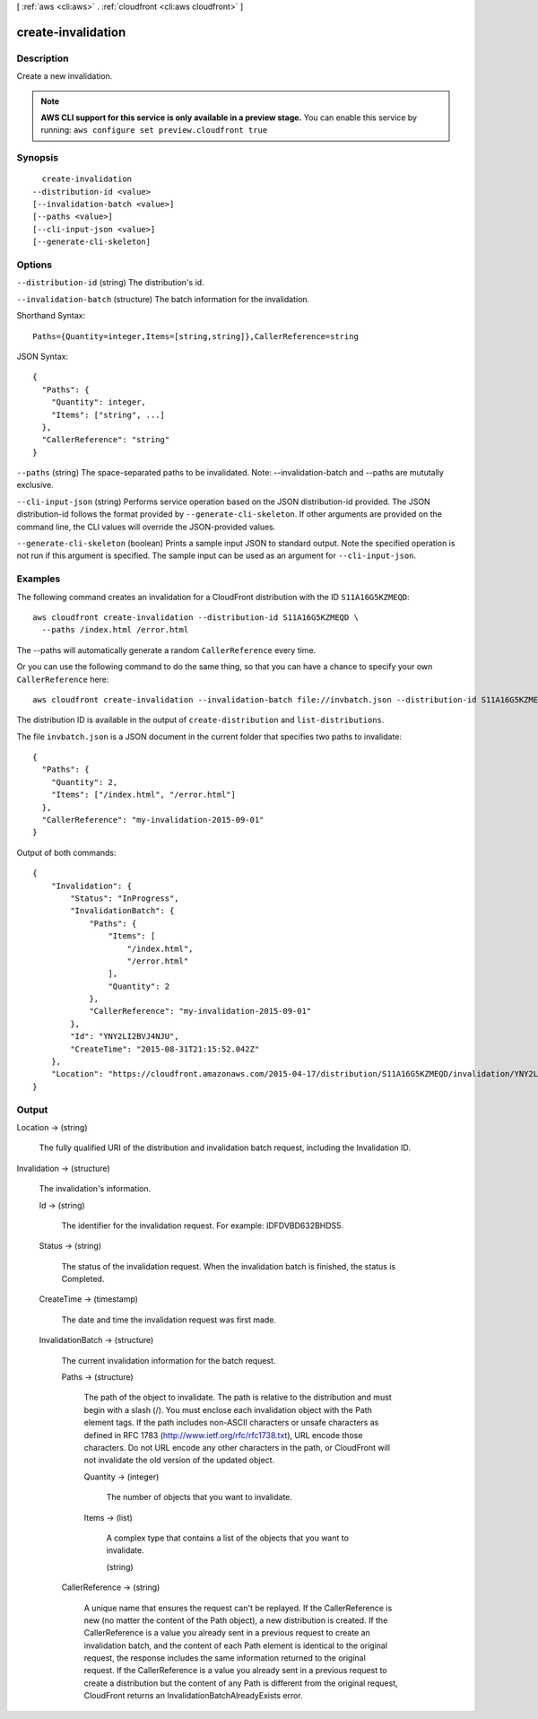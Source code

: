 [ :ref:`aws <cli:aws>` . :ref:`cloudfront <cli:aws cloudfront>` ]

.. _cli:aws cloudfront create-invalidation:


*******************
create-invalidation
*******************



===========
Description
===========

Create a new invalidation.

.. note::

  **AWS CLI support for this service is only available in a preview stage.** You can enable this service by running: ``aws configure set preview.cloudfront true`` 



========
Synopsis
========

::

    create-invalidation
  --distribution-id <value>
  [--invalidation-batch <value>]
  [--paths <value>]
  [--cli-input-json <value>]
  [--generate-cli-skeleton]




=======
Options
=======

``--distribution-id`` (string)
The distribution's id.

``--invalidation-batch`` (structure)
The batch information for the invalidation.



Shorthand Syntax::

    Paths={Quantity=integer,Items=[string,string]},CallerReference=string




JSON Syntax::

  {
    "Paths": {
      "Quantity": integer,
      "Items": ["string", ...]
    },
    "CallerReference": "string"
  }



``--paths`` (string)
The space-separated paths to be invalidated. Note: --invalidation-batch and --paths are mututally exclusive.

``--cli-input-json`` (string)
Performs service operation based on the JSON distribution-id provided. The JSON distribution-id follows the format provided by ``--generate-cli-skeleton``. If other arguments are provided on the command line, the CLI values will override the JSON-provided values.

``--generate-cli-skeleton`` (boolean)
Prints a sample input JSON to standard output. Note the specified operation is not run if this argument is specified. The sample input can be used as an argument for ``--cli-input-json``.



========
Examples
========

The following command creates an invalidation for a CloudFront distribution with the ID ``S11A16G5KZMEQD``::

  aws cloudfront create-invalidation --distribution-id S11A16G5KZMEQD \
    --paths /index.html /error.html

The --paths will automatically generate a random ``CallerReference`` every time.

Or you can use the following command to do the same thing, so that you can have a chance to specify your own ``CallerReference`` here::

  aws cloudfront create-invalidation --invalidation-batch file://invbatch.json --distribution-id S11A16G5KZMEQD

The distribution ID is available in the output of ``create-distribution`` and ``list-distributions``.

The file ``invbatch.json`` is a JSON document in the current folder that specifies two paths to invalidate::

  {
    "Paths": {
      "Quantity": 2,
      "Items": ["/index.html", "/error.html"]
    },
    "CallerReference": "my-invalidation-2015-09-01"
  }

Output of both commands::

  {
      "Invalidation": {
          "Status": "InProgress",
          "InvalidationBatch": {
              "Paths": {
                  "Items": [
                      "/index.html",
                      "/error.html"
                  ],
                  "Quantity": 2
              },
              "CallerReference": "my-invalidation-2015-09-01"
          },
          "Id": "YNY2LI2BVJ4NJU",
          "CreateTime": "2015-08-31T21:15:52.042Z"
      },
      "Location": "https://cloudfront.amazonaws.com/2015-04-17/distribution/S11A16G5KZMEQD/invalidation/YNY2LI2BVJ4NJU"
  }

======
Output
======

Location -> (string)

  The fully qualified URI of the distribution and invalidation batch request, including the Invalidation ID.

  

Invalidation -> (structure)

  The invalidation's information.

  Id -> (string)

    The identifier for the invalidation request. For example: IDFDVBD632BHDS5.

    

  Status -> (string)

    The status of the invalidation request. When the invalidation batch is finished, the status is Completed.

    

  CreateTime -> (timestamp)

    The date and time the invalidation request was first made.

    

  InvalidationBatch -> (structure)

    The current invalidation information for the batch request.

    Paths -> (structure)

      The path of the object to invalidate. The path is relative to the distribution and must begin with a slash (/). You must enclose each invalidation object with the Path element tags. If the path includes non-ASCII characters or unsafe characters as defined in RFC 1783 (http://www.ietf.org/rfc/rfc1738.txt), URL encode those characters. Do not URL encode any other characters in the path, or CloudFront will not invalidate the old version of the updated object.

      Quantity -> (integer)

        The number of objects that you want to invalidate.

        

      Items -> (list)

        A complex type that contains a list of the objects that you want to invalidate.

        (string)

          

          

        

      

    CallerReference -> (string)

      A unique name that ensures the request can't be replayed. If the CallerReference is new (no matter the content of the Path object), a new distribution is created. If the CallerReference is a value you already sent in a previous request to create an invalidation batch, and the content of each Path element is identical to the original request, the response includes the same information returned to the original request. If the CallerReference is a value you already sent in a previous request to create a distribution but the content of any Path is different from the original request, CloudFront returns an InvalidationBatchAlreadyExists error.

      

    

  

